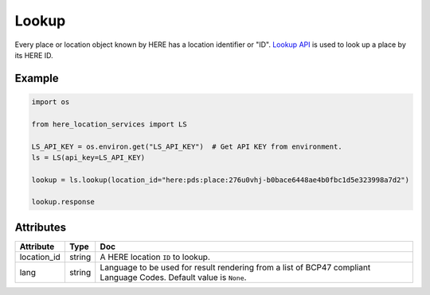 Lookup
======
Every place or location object known by HERE has a location identifier or "ID". `Lookup API <https://developer.here.com/documentation/geocoding-search-api/dev_guide/topics/endpoint-lookup-brief.html>`_ is used to look up a place by its HERE ID.

Example
-------

.. code-block:: python

    import os

    from here_location_services import LS

    LS_API_KEY = os.environ.get("LS_API_KEY")  # Get API KEY from environment.
    ls = LS(api_key=LS_API_KEY)

    lookup = ls.lookup(location_id="here:pds:place:276u0vhj-b0bace6448ae4b0fbc1d5e323998a7d2")

    lookup.response


Attributes
----------

===================    ============================================================    ===
Attribute              Type                                                            Doc
===================    ============================================================    ===
location_id            string                                                          A HERE location ``ID`` to lookup.
lang                   string                                                          Language to be used for result rendering from a list of BCP47 compliant Language Codes. Default value is ``None``.
===================    ============================================================    ===